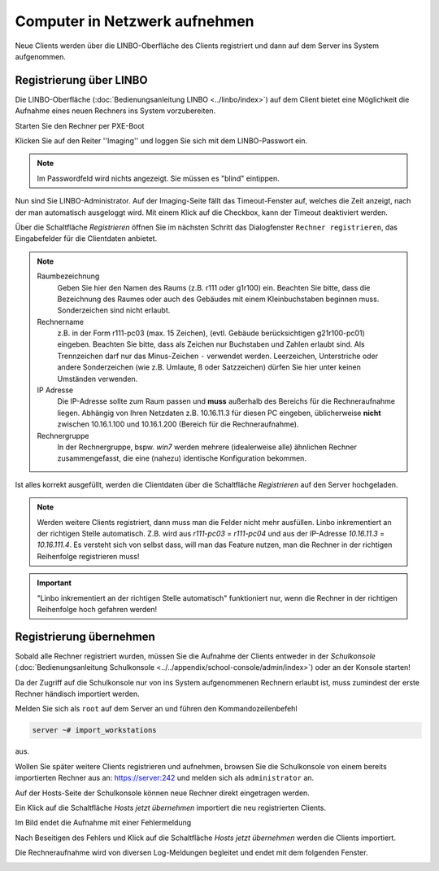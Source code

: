 Computer in Netzwerk aufnehmen
==============================

Neue Clients werden über die LINBO-Oberfläche des Clients registriert
und dann auf dem Server ins System aufgenommen.

.. _registration-linbo-label:

Registrierung über LINBO
------------------------

Die LINBO-Oberfläche (:doc:`Bedienungsanleitung LINBO
<../linbo/index>`) auf dem Client bietet eine Möglichkeit
die Aufnahme eines neuen Rechners ins System vorzubereiten.

Starten Sie den Rechner per PXE-Boot

.. image:: media/registration/linbo-empty-startpage1.png

Klicken Sie auf den Reiter ''Imaging'' und loggen Sie sich mit dem LINBO-Passwort ein.

.. note::

   Im Passwordfeld wird nichts angezeigt. Sie müssen es "blind" eintippen.

.. image:: media/registration/linbo-passwordentry.png

Nun sind Sie LINBO-Administrator. Auf der Imaging-Seite fällt das Timeout-Fenster auf, welches die Zeit anzeigt, nach der man automatisch ausgeloggt wird. Mit einem Klick auf die Checkbox, kann der Timeout deaktiviert werden.

.. image:: media/registration/linbo-timeoutdialog.png

Über die Schaltfläche `Registrieren` öffnen Sie im nächsten Schritt das Dialogfenster ``Rechner registrieren``, das Eingabefelder für die Clientdaten anbietet.

.. image:: media/registration/linbo-registrationdialog.png

.. note::

   Raumbezeichnung
     Geben Sie hier den Namen des Raums (z.B. r111 oder g1r100)
     ein. Beachten Sie bitte, dass die Bezeichnung des Raumes oder auch
     des Gebäudes mit einem Kleinbuchstaben beginnen muss. Sonderzeichen
     sind nicht erlaubt.

   Rechnername
     z.B. in der Form r111-pc03 (max. 15 Zeichen), (evtl. Gebäude
     berücksichtigen g21r100-pc01) eingeben. Beachten Sie bitte, dass als
     Zeichen nur Buchstaben und Zahlen erlaubt sind. Als Trennzeichen
     darf nur das Minus-Zeichen ``-`` verwendet werden. Leerzeichen,
     Unterstriche oder andere Sonderzeichen (wie z.B. Umlaute, ß oder
     Satzzeichen) dürfen Sie hier unter keinen Umständen verwenden.

   IP Adresse
     Die IP-Adresse sollte zum Raum passen und **muss** außerhalb des
     Bereichs für die Rechneraufnahme liegen. Abhängig von Ihren
     Netzdaten z.B. 10.16.11.3 für diesen PC eingeben, üblicherweise
     **nicht** zwischen 10.16.1.100 und 10.16.1.200 (Bereich für die
     Rechneraufnahme).

   Rechnergruppe
     In der Rechnergruppe, bspw. `win7` werden mehrere (idealerweise
     alle) ähnlichen Rechner zusammengefasst, die eine (nahezu)
     identische Konfiguration bekommen.


Ist alles korrekt ausgefüllt, werden die Clientdaten über die Schaltfläche `Registrieren` auf den Server hochgeladen.

.. note::

   Werden weitere Clients registriert, dann muss man die Felder nicht mehr ausfüllen. Linbo inkrementiert an der richtigen
   Stelle automatisch. Z.B. wird aus `r111-pc03` = `r111-pc04` und aus der IP-Adresse `10.16.11.3` =  `10.16.111.4`.
   Es versteht sich von selbst dass, will man das Feature nutzen, man die Rechner in der richtigen Reihenfolge registrieren
   muss!
   
.. important:: "Linbo inkrementiert an der richtigen Stelle automatisch" funktioniert nur, wenn die Rechner in der richtigen Reihenfolge hoch gefahren werden!

Registrierung übernehmen
------------------------

Sobald alle Rechner registriert wurden, müssen Sie die Aufnahme der
Clients entweder in der `Schulkonsole` (:doc:`Bedienungsanleitung Schulkonsole
<../../appendix/school-console/admin/index>`) oder an der Konsole starten!

Da der Zugriff auf die Schulkonsole nur von ins System aufgenommenen
Rechnern erlaubt ist, muss zumindest der erste Rechner händisch importiert werden.

Melden Sie sich als ``root`` auf dem Server an und führen den Kommandozeilenbefehl

.. code-block:: console

   server ~# import_workstations

aus.

Wollen Sie später weitere Clients registrieren und aufnehmen, browsen
Sie die Schulkonsole von einem bereits importierten Rechner aus an:
https://server:242 und melden sich als ``administrator`` an.

Auf der Hosts-Seite der Schulkonsole können neue Rechner direkt
eingetragen werden.

.. image:: media/registration/Rechneraufnahme_1.png

Ein Klick auf die Schaltfläche `Hosts jetzt übernehmen` importiert die neu registrierten Clients.

.. image:: media/registration/Rechneraufnahme_2.png

Im Bild endet die Aufnahme mit einer Fehlermeldung

.. image:: media/registration/Rechneraufnahme_3.png

Nach Beseitigen des Fehlers und Klick auf die Schaltfläche `Hosts jetzt übernehmen` werden die Clients importiert.

.. image:: media/registration/Rechneraufnahme_4.png

Die Rechneraufnahme wird von diversen Log-Meldungen begleitet und endet mit dem folgenden Fenster.

.. image:: media/registration/Rechneraufnahme_5.png
